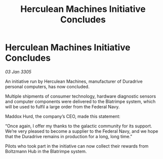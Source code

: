 :PROPERTIES:
:ID:       cac3520e-f8bf-4cc8-806d-a062c58f30d8
:END:
#+title: Herculean Machines Initiative Concludes
#+filetags: :galnet:

* Herculean Machines Initiative Concludes

/03 Jan 3305/

An initiative run by Herculean Machines, manufacturer of Duradrive personal computers, has now concluded. 

Multiple shipments of consumer technology, hardware diagnostic sensors and computer components were delivered to the Blatrimpe system, which will be used to fulfil a large order from the Federal Navy. 

Maddox Hurd, the company’s CEO, made this statement: 

“Once again, I offer my thanks to the galactic community for its support. We’re very pleased to become a supplier to the Federal Navy, and we hope that the Duradrive remains in production for a long, long time.” 

Pilots who took part in the initiative can now collect their rewards from Boltzmann Hub in the Blatrimpe system.
